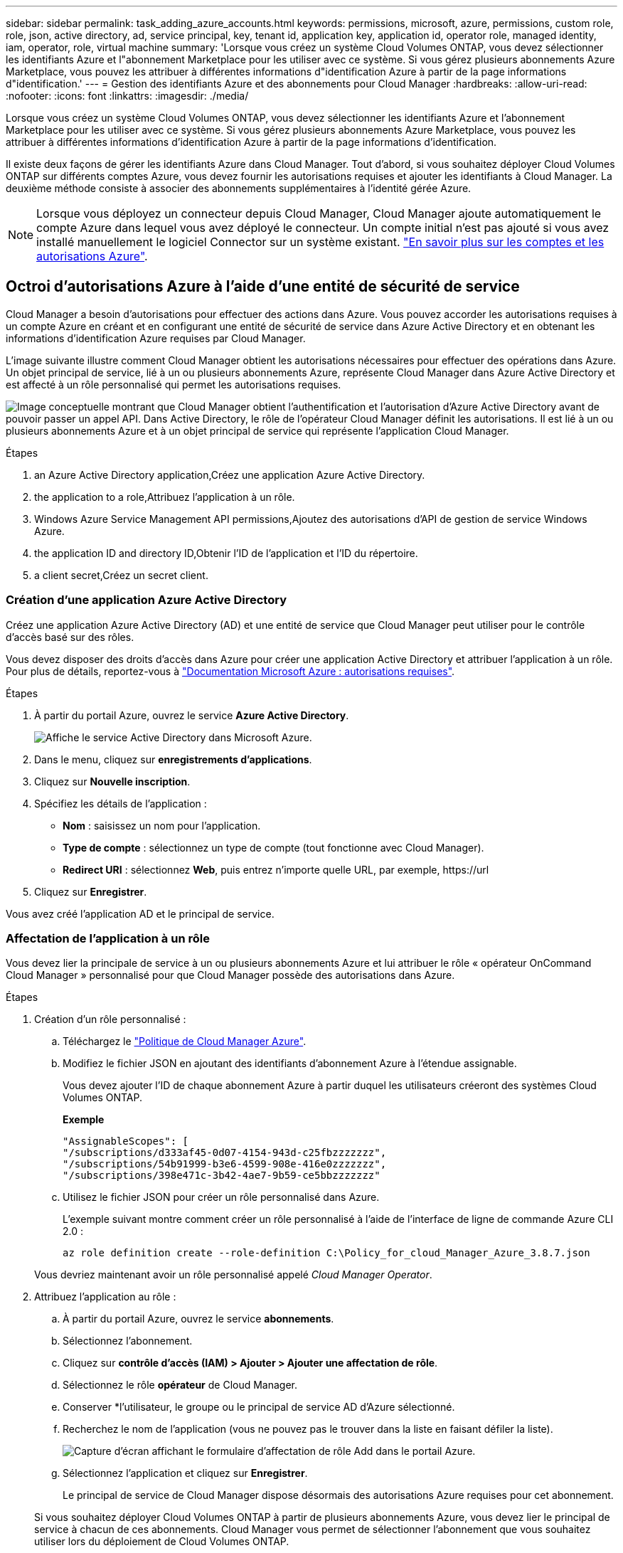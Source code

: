 ---
sidebar: sidebar 
permalink: task_adding_azure_accounts.html 
keywords: permissions, microsoft, azure, permissions, custom role, role, json, active directory, ad, service principal, key, tenant id, application key, application id, operator role, managed identity, iam, operator, role, virtual machine 
summary: 'Lorsque vous créez un système Cloud Volumes ONTAP, vous devez sélectionner les identifiants Azure et l"abonnement Marketplace pour les utiliser avec ce système. Si vous gérez plusieurs abonnements Azure Marketplace, vous pouvez les attribuer à différentes informations d"identification Azure à partir de la page informations d"identification.' 
---
= Gestion des identifiants Azure et des abonnements pour Cloud Manager
:hardbreaks:
:allow-uri-read: 
:nofooter: 
:icons: font
:linkattrs: 
:imagesdir: ./media/


[role="lead"]
Lorsque vous créez un système Cloud Volumes ONTAP, vous devez sélectionner les identifiants Azure et l'abonnement Marketplace pour les utiliser avec ce système. Si vous gérez plusieurs abonnements Azure Marketplace, vous pouvez les attribuer à différentes informations d'identification Azure à partir de la page informations d'identification.

Il existe deux façons de gérer les identifiants Azure dans Cloud Manager. Tout d'abord, si vous souhaitez déployer Cloud Volumes ONTAP sur différents comptes Azure, vous devez fournir les autorisations requises et ajouter les identifiants à Cloud Manager. La deuxième méthode consiste à associer des abonnements supplémentaires à l'identité gérée Azure.


NOTE: Lorsque vous déployez un connecteur depuis Cloud Manager, Cloud Manager ajoute automatiquement le compte Azure dans lequel vous avez déployé le connecteur. Un compte initial n'est pas ajouté si vous avez installé manuellement le logiciel Connector sur un système existant. link:concept_accounts_azure.html["En savoir plus sur les comptes et les autorisations Azure"].



== Octroi d'autorisations Azure à l'aide d'une entité de sécurité de service

Cloud Manager a besoin d'autorisations pour effectuer des actions dans Azure. Vous pouvez accorder les autorisations requises à un compte Azure en créant et en configurant une entité de sécurité de service dans Azure Active Directory et en obtenant les informations d'identification Azure requises par Cloud Manager.

L'image suivante illustre comment Cloud Manager obtient les autorisations nécessaires pour effectuer des opérations dans Azure. Un objet principal de service, lié à un ou plusieurs abonnements Azure, représente Cloud Manager dans Azure Active Directory et est affecté à un rôle personnalisé qui permet les autorisations requises.

image:diagram_azure_authentication.png["Image conceptuelle montrant que Cloud Manager obtient l'authentification et l'autorisation d'Azure Active Directory avant de pouvoir passer un appel API. Dans Active Directory, le rôle de l'opérateur Cloud Manager définit les autorisations. Il est lié à un ou plusieurs abonnements Azure et à un objet principal de service qui représente l'application Cloud Manager."]

.Étapes
.  an Azure Active Directory application,Créez une application Azure Active Directory.
.  the application to a role,Attribuez l'application à un rôle.
.  Windows Azure Service Management API permissions,Ajoutez des autorisations d'API de gestion de service Windows Azure.
.  the application ID and directory ID,Obtenir l'ID de l'application et l'ID du répertoire.
.  a client secret,Créez un secret client.




=== Création d'une application Azure Active Directory

Créez une application Azure Active Directory (AD) et une entité de service que Cloud Manager peut utiliser pour le contrôle d'accès basé sur des rôles.

Vous devez disposer des droits d'accès dans Azure pour créer une application Active Directory et attribuer l'application à un rôle. Pour plus de détails, reportez-vous à https://docs.microsoft.com/en-us/azure/active-directory/develop/howto-create-service-principal-portal#required-permissions/["Documentation Microsoft Azure : autorisations requises"^].

.Étapes
. À partir du portail Azure, ouvrez le service *Azure Active Directory*.
+
image:screenshot_azure_ad.gif["Affiche le service Active Directory dans Microsoft Azure."]

. Dans le menu, cliquez sur *enregistrements d'applications*.
. Cliquez sur *Nouvelle inscription*.
. Spécifiez les détails de l'application :
+
** *Nom* : saisissez un nom pour l'application.
** *Type de compte* : sélectionnez un type de compte (tout fonctionne avec Cloud Manager).
** *Redirect URI* : sélectionnez *Web*, puis entrez n'importe quelle URL, par exemple, \https://url


. Cliquez sur *Enregistrer*.


Vous avez créé l'application AD et le principal de service.



=== Affectation de l'application à un rôle

Vous devez lier la principale de service à un ou plusieurs abonnements Azure et lui attribuer le rôle « opérateur OnCommand Cloud Manager » personnalisé pour que Cloud Manager possède des autorisations dans Azure.

.Étapes
. Création d'un rôle personnalisé :
+
.. Téléchargez le https://mysupport.netapp.com/site/info/cloud-manager-policies["Politique de Cloud Manager Azure"^].
.. Modifiez le fichier JSON en ajoutant des identifiants d'abonnement Azure à l'étendue assignable.
+
Vous devez ajouter l'ID de chaque abonnement Azure à partir duquel les utilisateurs créeront des systèmes Cloud Volumes ONTAP.

+
*Exemple*

+
[source, json]
----
"AssignableScopes": [
"/subscriptions/d333af45-0d07-4154-943d-c25fbzzzzzzz",
"/subscriptions/54b91999-b3e6-4599-908e-416e0zzzzzzz",
"/subscriptions/398e471c-3b42-4ae7-9b59-ce5bbzzzzzzz"
----
.. Utilisez le fichier JSON pour créer un rôle personnalisé dans Azure.
+
L'exemple suivant montre comment créer un rôle personnalisé à l'aide de l'interface de ligne de commande Azure CLI 2.0 :

+
`az role definition create --role-definition C:\Policy_for_cloud_Manager_Azure_3.8.7.json`

+
Vous devriez maintenant avoir un rôle personnalisé appelé _Cloud Manager Operator_.



. Attribuez l'application au rôle :
+
.. À partir du portail Azure, ouvrez le service *abonnements*.
.. Sélectionnez l'abonnement.
.. Cliquez sur *contrôle d'accès (IAM) > Ajouter > Ajouter une affectation de rôle*.
.. Sélectionnez le rôle *opérateur* de Cloud Manager.
.. Conserver *l'utilisateur, le groupe ou le principal de service AD d'Azure sélectionné.
.. Recherchez le nom de l'application (vous ne pouvez pas le trouver dans la liste en faisant défiler la liste).
+
image:screenshot_azure_service_principal_role.gif["Capture d'écran affichant le formulaire d'affectation de rôle Add dans le portail Azure."]

.. Sélectionnez l'application et cliquez sur *Enregistrer*.
+
Le principal de service de Cloud Manager dispose désormais des autorisations Azure requises pour cet abonnement.

+
Si vous souhaitez déployer Cloud Volumes ONTAP à partir de plusieurs abonnements Azure, vous devez lier le principal de service à chacun de ces abonnements. Cloud Manager vous permet de sélectionner l'abonnement que vous souhaitez utiliser lors du déploiement de Cloud Volumes ONTAP.







=== Ajout d'autorisations d'API de gestion des services Windows Azure

Le principal de service doit disposer d'autorisations « API de gestion des services Windows Azure ».

.Étapes
. Dans le service *Azure Active Directory*, cliquez sur *App inscriptions* et sélectionnez l'application.
. Cliquez sur *autorisations API > Ajouter une autorisation*.
. Sous *Microsoft API*, sélectionnez *Azure Service Management*.
+
image:screenshot_azure_service_mgmt_apis.gif["Capture d'écran du portail Azure affichant les autorisations de l'API de gestion de services Azure."]

. Cliquez sur *Access Azure Service Management en tant qu'utilisateurs d'organisation*, puis sur *Add permissions*.
+
image:screenshot_azure_service_mgmt_apis_add.gif["Une capture d'écran du portail Azure montrant l'ajout des API de gestion de services Azure."]





=== Obtention de l'ID d'application et de l'ID de répertoire

Lorsque vous ajoutez le compte Azure dans Cloud Manager, vous devez fournir l'ID d'application (client) et l'ID de répertoire (locataire) de l'application. Cloud Manager utilise ces identifiants pour vous connecter automatiquement.

.Étapes
. Dans le service *Azure Active Directory*, cliquez sur *App inscriptions* et sélectionnez l'application.
. Copiez l'ID *application (client)* et l'ID *Directory (tenant)*.
+
image:screenshot_azure_app_ids.gif["Capture d'écran affichant l'ID de l'application (client) et l'ID du répertoire (tenant) d'une application dans Azure Active Directory."]





=== Création d'un secret client

Vous devez créer un secret client, puis fournir à Cloud Manager la valeur du secret pour que Cloud Manager puisse l'utiliser pour vous authentifier avec Azure AD.


NOTE: Lorsque vous ajoutez le compte à Cloud Manager, Cloud Manager fait référence au secret client en tant que clé d'application.

.Étapes
. Ouvrez le service *Azure Active Directory*.
. Cliquez sur *App Inregistrations* et sélectionnez votre application.
. Cliquez sur *certificats et secrets > Nouveau secret client*.
. Fournissez une description du secret et une durée.
. Cliquez sur *Ajouter*.
. Copier la valeur du secret client.
+
image:screenshot_azure_client_secret.gif["Copie d'écran du portail Azure présentant un secret client pour la principale du service Azure AD."]



Votre principal de service est maintenant configuré et vous devez avoir copié l'ID de l'application (client), l'ID du répertoire (tenant) et la valeur du secret client. Vous devez saisir ces informations dans Cloud Manager lorsque vous ajoutez un compte Azure.



== Ajout d'identifiants Azure à Cloud Manager

Une fois que vous avez autorisé à fournir un compte Azure, vous pouvez ajouter les identifiants de ce compte à Cloud Manager. Vous pouvez ainsi lancer les systèmes Cloud Volumes ONTAP de ce compte.

Vous devez créer un connecteur pour modifier les paramètres de Cloud Manager. link:concept_connectors.html#how-to-create-a-connector["Découvrez comment"].

.Étapes
. Dans le coin supérieur droit de la console Cloud Manager, cliquez sur l'icône Paramètres et sélectionnez *informations d'identification*.
+
image:screenshot_settings_icon.gif["Copie d'écran affichant l'icône Paramètres en haut à droite de la console Cloud Manager."]

. Cliquez sur *Ajouter des informations d'identification* et sélectionnez *Microsoft Azure*.
. Entrez des informations sur l'entité de sécurité du service Azure Active Directory qui accorde les autorisations requises :
+
** ID de l'application (client) : voir  the application ID and directory ID.
** ID de répertoire (locataire) : voir  the application ID and directory ID.
** Secret client : voir  a client secret.


. Vérifiez que les exigences de la stratégie ont été respectées, puis cliquez sur *Continuer*.
. Choisissez l'abonnement payant à l'utilisation que vous souhaitez associer aux informations d'identification ou cliquez sur *Ajouter un abonnement* si vous n'en avez pas encore.
+
Pour créer un système Cloud Volumes ONTAP basé sur l'utilisation, vous devez associer des identifiants Azure à un abonnement à Cloud Volumes ONTAP à partir d'Azure Marketplace.

. Cliquez sur *Ajouter*.


Vous pouvez maintenant passer à différents ensembles d'informations d'identification à partir de la page Détails et informations d'identification link:task_deploying_otc_azure.html["lors de la création d'un nouvel environnement de travail"]:

image:screenshot_accounts_switch_azure.gif["Capture d'écran indiquant la sélection entre les informations d'identification après avoir cliqué sur Modifier les informations d'identification dans la page Détails  informations d'identification."]



== Association d'un abonnement à Azure Marketplace aux identifiants

Après avoir ajouté vos identifiants Azure à Cloud Manager, vous pouvez associer un abonnement Azure Marketplace à ces identifiants. Cet abonnement vous permet de créer un système Cloud Volumes ONTAP basé sur l'utilisation et d'utiliser d'autres services cloud NetApp.

Deux scénarios peuvent s'avérer nécessaires pour associer un abonnement Azure Marketplace une fois que vous avez déjà ajouté les identifiants à Cloud Manager :

* Vous n'avez pas associé un abonnement lors de l'ajout initial des identifiants à Cloud Manager.
* Vous souhaitez remplacer un abonnement Azure Marketplace existant par un nouvel abonnement.


Vous devez créer un connecteur pour modifier les paramètres de Cloud Manager. link:concept_connectors.html#how-to-create-a-connector["Découvrez comment"].

.Étapes
. Dans le coin supérieur droit de la console Cloud Manager, cliquez sur l'icône Paramètres et sélectionnez *informations d'identification*.
. Passez le curseur de la souris sur un ensemble d'informations d'identification et cliquez sur le menu d'action.
. Dans le menu, cliquez sur *associer abonnement*.
+
image:screenshot_azure_add_subscription.gif["Capture d'écran de la page informations d'identification dans laquelle vous pouvez ajouter un abonnement aux informations d'identification Azure à partir du menu."]

. Sélectionnez un abonnement dans la liste déroulante ou cliquez sur *Ajouter un abonnement* et suivez les étapes pour créer un nouvel abonnement.
+
La vidéo suivante démarre à partir du contexte de l'assistant de l'environnement de travail, mais vous montre le même flux de travail après avoir cliqué sur *Ajouter un abonnement* :

+
video::video_subscribing_azure.mp4[width=848,height=480]




== Association d'abonnements Azure supplémentaires à une identité gérée

Cloud Manager vous permet de choisir les identifiants Azure et l'abonnement Azure dans lesquels vous souhaitez déployer Cloud Volumes ONTAP. Vous ne pouvez pas sélectionner un autre abonnement Azure pour le profil d'identité gérée à moins d'associer le https://docs.microsoft.com/en-us/azure/active-directory/managed-identities-azure-resources/overview["identité gérée"^] avec ces abonnements.

Une identité gérée est link:concept_accounts_azure.html["Compte Azure initial"] Lorsque vous déployez un connecteur depuis Cloud Manager. Une fois que vous avez déployé Connector, Cloud Manager a créé le rôle de l'opérateur Cloud Manager et l'a attribué à la machine virtuelle du connecteur.

.Étapes
. Connectez-vous au portail Azure.
. Ouvrez le service *abonnements*, puis sélectionnez l'abonnement dans lequel vous souhaitez déployer Cloud Volumes ONTAP.
. Cliquez sur *contrôle d'accès (IAM)*.
+
.. Cliquez sur *Ajouter* > *Ajouter une affectation de rôle*, puis ajoutez les autorisations suivantes :
+
*** Sélectionnez le rôle *opérateur* de Cloud Manager.
+

NOTE: L'opérateur de Cloud Manager est le nom par défaut fourni dans https://mysupport.netapp.com/site/info/cloud-manager-policies["Politique de Cloud Manager"]. Si vous avez choisi un autre nom pour le rôle, sélectionnez-le à la place.

*** Attribuez l'accès à une *machine virtuelle*.
*** Sélectionnez l'abonnement dans lequel la machine virtuelle du connecteur a été créée.
*** Sélectionnez la machine virtuelle Connector.
*** Cliquez sur *Enregistrer*.




. Répétez ces étapes pour les abonnements supplémentaires.


Lorsque vous créez un nouvel environnement de travail, vous devriez désormais pouvoir sélectionner plusieurs abonnements Azure pour le profil d'identité géré.

image:screenshot_accounts_switch_azure_subscription.gif["Capture d'écran indiquant la possibilité de sélectionner plusieurs abonnements Azure lors de la sélection d'un compte Microsoft Azure Provider."]

